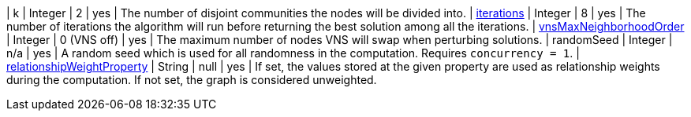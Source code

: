 | k                                                                                | Integer | 2           | yes      | The number of disjoint communities the nodes will be divided into.
| xref:algorithms/approx-max-k-cut.adoc#algorithms-approx-max-k-cut-iterations[iterations]                           | Integer | 8           | yes      | The number of iterations the algorithm will run before returning the best solution among all the iterations.
| xref:algorithms/approx-max-k-cut.adoc#algorithms-approx-max-k-cut-vns-order[vnsMaxNeighborhoodOrder]               | Integer | 0 (VNS off) | yes      | The maximum number of nodes VNS will swap when perturbing solutions.
| randomSeed                                                                       | Integer | n/a         | yes      | A random seed which is used for all randomness in the computation. Requires `concurrency = 1`.
| xref:common-usage/running-algos.adoc#common-configuration-relationship-weight-property[relationshipWeightProperty] | String  | null        | yes      | If set, the values stored at the given property are used as relationship weights during the computation. If not set, the graph is considered unweighted.
